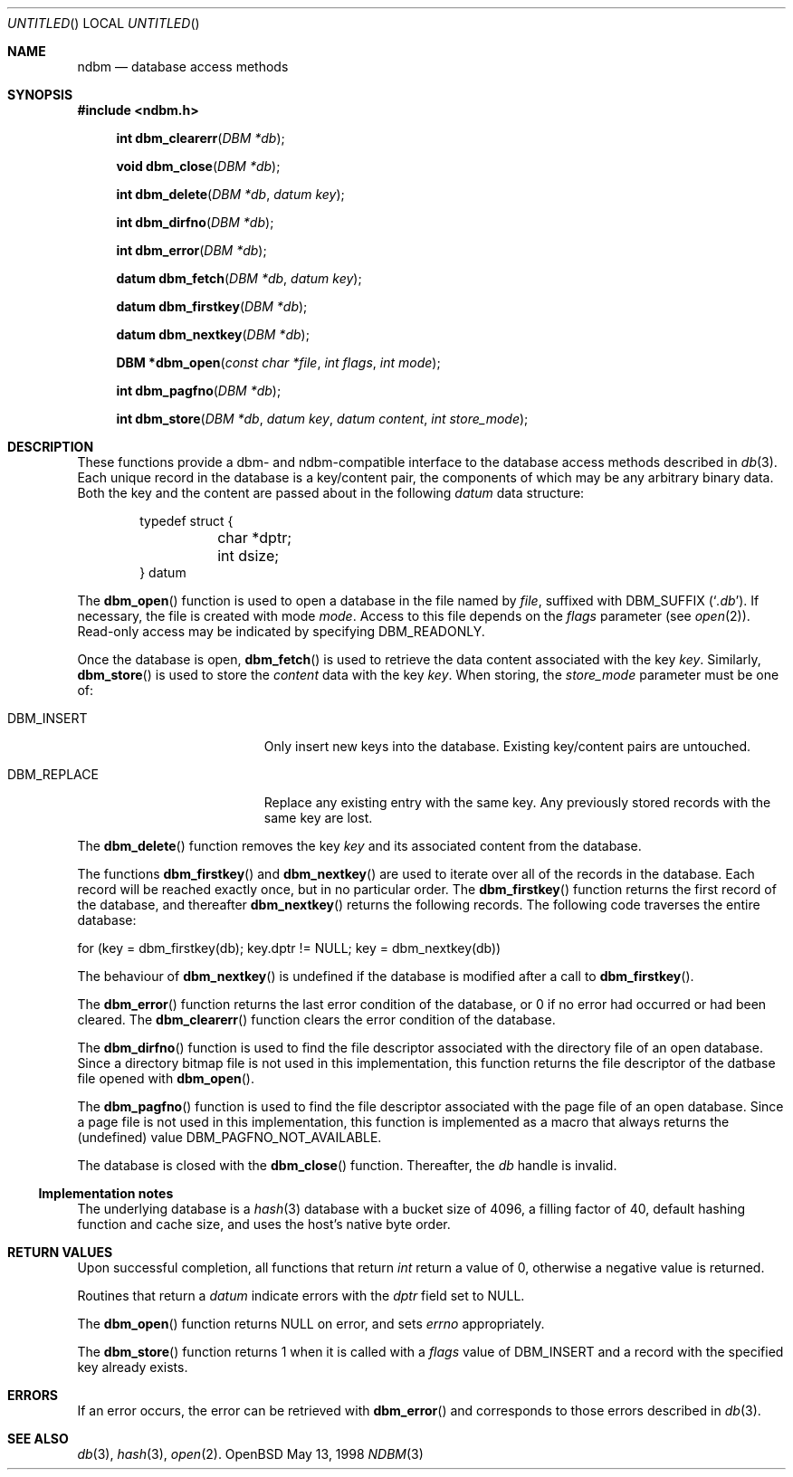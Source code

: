 .\" David Leonard, 1998. Placed in the public domain.
.\" $OpenBSD: ndbm.3,v 1.1 1998/05/13 12:41:02 d Exp $
.Dd May 13, 1998
.Os OpenBSD
.Dt NDBM 3
.Sh NAME
.Nm ndbm
.Nd database access methods
.Sh SYNOPSIS
.Fd #include <ndbm.h>
.Fn "int dbm_clearerr" "DBM *db"
.Fn "void dbm_close" "DBM *db"
.Fn "int dbm_delete" "DBM *db" "datum key"
.Fn "int dbm_dirfno" "DBM *db"
.Fn "int dbm_error" "DBM *db"
.Fn "datum dbm_fetch" "DBM *db" "datum key"
.Fn "datum dbm_firstkey" "DBM *db"
.Fn "datum dbm_nextkey" "DBM *db"
.Fn "DBM *dbm_open" "const char *file" "int flags" "int mode"
.Fn "int dbm_pagfno" "DBM *db"
.Fn "int dbm_store" "DBM *db" "datum key" "datum content" "int store_mode"
.Sh DESCRIPTION
These functions provide a dbm- and ndbm-compatible interface to the
database access methods described in
.Xr db 3 .
Each unique record in the database is a key/content pair,
the components of which may be any arbitrary binary data.
Both the key and the content are passed about in the following
.Ft datum
data structure:
.Bd -literal -offset indent
typedef struct {
	char *dptr;
	int dsize;
} datum
.Ed
.Pp
The
.Fn dbm_open
function is used to open a database in the file named by
.Fa file ,
suffixed with
.Dv DBM_SUFFIX
.Pq Sq Pa .db .
If necessary, the file is created with mode
.Ar mode .
Access to this file depends on the
.Fa flags
parameter (see
.Xr open 2 ) .
Read-only access may be indicated by specifying
.Dv DBM_READONLY .
.Pp
Once the database is open,
.Fn dbm_fetch
is used to retrieve the data content associated with the key
.Fa key .
Similarly,
.Fn dbm_store
is used to store the
.Fa content
data with the key
.Fa key .
When storing, the
.Fa store_mode
parameter must be one of:
.Bl -tag -width DBM_REPLACE -offset indent 
.It Dv DBM_INSERT
Only insert new keys into the database. Existing key/content pairs
are untouched.
.It Dv DBM_REPLACE
Replace any existing entry with the same key. Any previously
stored records with the same key are lost.
.El
.Pp
The
.Fn dbm_delete
function removes the key
.Fa key
and its associated content from the database.
.Pp
The functions
.Fn dbm_firstkey
and
.Fn dbm_nextkey
are used to iterate over all of the records in the database.
Each record will be reached exactly once, but in no particular order.
The
.Fn dbm_firstkey
function returns the first record of the database, and thereafter
.Fn dbm_nextkey
returns the following records.
The following code traverses the entire database:
.Bd -literal
  for (key = dbm_firstkey(db); key.dptr != NULL; key = dbm_nextkey(db))
.Ed
.Pp
The behaviour of
.Fn dbm_nextkey
is undefined if the database is modified after a call to
.Fn dbm_firstkey .
.Pp
The
.Fn dbm_error
function returns the last error condition of the database,
or 0 if no error had occurred or had been cleared.
The
.Fn dbm_clearerr
function clears the error condition of the database.
.Pp
The
.Fn dbm_dirfno
function is used to find the file descriptor associated with the
directory file of an open database. Since a directory bitmap file is
not used in this implementation,
this function returns the file descriptor of the datbase file opened with
.Fn dbm_open .
.Pp
The
.Fn dbm_pagfno
function is used to find the file descriptor associated with the
page file of an open database. Since a page file is not used in
this implementation,
this function
is implemented as a macro that always returns the (undefined) value
.Dv DBM_PAGFNO_NOT_AVAILABLE .
.Pp
The database is closed with the
.Fn dbm_close
function. Thereafter, the
.Fa db
handle is invalid.
.Ss Implementation notes
The underlying database is a
.Xr hash 3
database with a
bucket size of 4096,
a filling factor of 40,
default hashing function and cache size,
and uses the host's native byte order.
.Sh RETURN VALUES
Upon successful completion, all functions that return
.Ft int
return a value of 0, otherwise a negative value is returned.
.Pp
Routines that return a
.Ft datum
indicate errors with the
.Va dptr
field set to
.Dv NULL .
.Pp
The
.Fn dbm_open
function returns
.Dv NULL
on error, and sets
.Va errno
appropriately.
.Pp
The
.Fn dbm_store
function returns 1 when it is called with a
.Fa flags
value of
.Dv DBM_INSERT
and a record with the specified key already exists.
.Sh ERRORS
If an error occurs, the error can be retrieved with
.Fn dbm_error
and corresponds to those errors described in
.Xr db 3 .
.Sh SEE ALSO
.Xr db 3 ,
.Xr hash 3 ,
.Xr open 2 .
